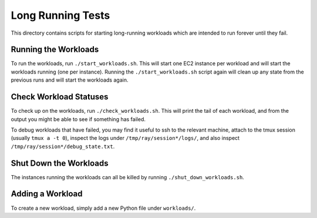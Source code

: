 Long Running Tests
==================

This directory contains scripts for starting long-running workloads which are
intended to run forever until they fail.

Running the Workloads
---------------------

To run the workloads, run ``./start_workloads.sh``. This will start one EC2
instance per  workload and will start the workloads running (one per instance).
Running the ``./start_workloads.sh`` script again will clean up any state from
the previous runs and will start the workloads again.

Check Workload Statuses
-----------------------

To check up on the workloads, run ``./check_workloads.sh``. This will print the
tail of each workload, and from the output you might be able to see if something
has failed.

To debug workloads that have failed, you may find it useful to ssh to the
relevant machine, attach to the tmux session (usually ``tmux a -t 0``), inspect
the logs under ``/tmp/ray/session*/logs/``, and also inspect
``/tmp/ray/session*/debug_state.txt``.

Shut Down the Workloads
-----------------------

The instances running the workloads can all be killed by running
``./shut_down_workloads.sh``.

Adding a Workload
-----------------

To create a new workload, simply add a new Python file under ``workloads/``.

